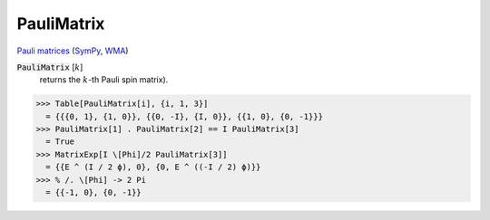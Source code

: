 PauliMatrix
===========

`Pauli matrices <https://en.wikipedia.org/wiki/Pauli_matrices>`_ (`SymPy <https://docs.sympy.org/latest/modules/physics/matrices.html#sympy.physics.matrices.msigma>`_, `WMA <https://reference.wolfram.com/language/ref/PauliMatrix.html>`_)


:code:`PauliMatrix` [:math:`k`]
    returns the :math:`k`-th Pauli spin matrix).





>>> Table[PauliMatrix[i], {i, 1, 3}]
  = {{{0, 1}, {1, 0}}, {{0, -I}, {I, 0}}, {{1, 0}, {0, -1}}}
>>> PauliMatrix[1] . PauliMatrix[2] == I PauliMatrix[3]
  = True
>>> MatrixExp[I \[Phi]/2 PauliMatrix[3]]
  = {{E ^ (I / 2 ϕ), 0}, {0, E ^ ((-I / 2) ϕ)}}
>>> % /. \[Phi] -> 2 Pi
  = {{-1, 0}, {0, -1}}
